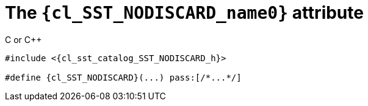 //
// Copyright (C) 2012-2023 Stealth Software Technologies, Inc.
//
// Permission is hereby granted, free of charge, to any person
// obtaining a copy of this software and associated documentation
// files (the "Software"), to deal in the Software without
// restriction, including without limitation the rights to use,
// copy, modify, merge, publish, distribute, sublicense, and/or
// sell copies of the Software, and to permit persons to whom the
// Software is furnished to do so, subject to the following
// conditions:
//
// The above copyright notice and this permission notice (including
// the next paragraph) shall be included in all copies or
// substantial portions of the Software.
//
// THE SOFTWARE IS PROVIDED "AS IS", WITHOUT WARRANTY OF ANY KIND,
// EXPRESS OR IMPLIED, INCLUDING BUT NOT LIMITED TO THE WARRANTIES
// OF MERCHANTABILITY, FITNESS FOR A PARTICULAR PURPOSE AND
// NONINFRINGEMENT. IN NO EVENT SHALL THE AUTHORS OR COPYRIGHT
// HOLDERS BE LIABLE FOR ANY CLAIM, DAMAGES OR OTHER LIABILITY,
// WHETHER IN AN ACTION OF CONTRACT, TORT OR OTHERWISE, ARISING
// FROM, OUT OF OR IN CONNECTION WITH THE SOFTWARE OR THE USE OR
// OTHER DEALINGS IN THE SOFTWARE.
//
// SPDX-License-Identifier: MIT
//

//----------------------------------------------------------------------
ifdef::define_attributes[]
ifndef::SECTIONS_CL_SST_NODISCARD_ADOC[]
:SECTIONS_CL_SST_NODISCARD_ADOC:
//----------------------------------------------------------------------

:cl_SST_NODISCARD_name0: SST_NODISCARD

:cl_SST_NODISCARD_id: cl-SST-NODISCARD
:cl_SST_NODISCARD_url: sections/cl_SST_NODISCARD.adoc#{cl_SST_NODISCARD_id}

:cl_SST_NODISCARD_chop0: xref:{cl_SST_NODISCARD_url}[{cl_SST_NODISCARD_name0}]

:cl_SST_NODISCARD: {cl_SST_NODISCARD_chop0}

:cl_sst_catalog_SST_NODISCARD_h_url: {repo_browser_url}/src/c-cpp/include/sst/catalog/SST_NODISCARD.h
:cl_sst_catalog_SST_NODISCARD_h: link:{cl_sst_catalog_SST_NODISCARD_h_url}[sst/catalog/SST_NODISCARD.h,window=_blank]

//----------------------------------------------------------------------
endif::[]
endif::[]
ifndef::define_attributes[]
//----------------------------------------------------------------------

[#{cl_SST_NODISCARD_id}]
= The `{cl_SST_NODISCARD_name0}` attribute

.C or {cpp}
[source,subs="{sst_subs_source}"]
----
#include <{cl_sst_catalog_SST_NODISCARD_h}>

#define {cl_SST_NODISCARD}(...) pass:[/*...*/]
----

//----------------------------------------------------------------------
endif::[]

